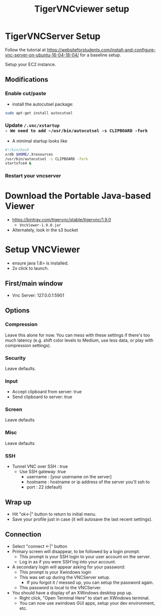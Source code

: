 #+Title: TigerVNCviewer setup

* TigerVNCServer Setup
Follow the tutorial at
https://websiteforstudents.com/install-and-configure-vnc-server-on-ubuntu-16-04-18-04/
for a baseline setup.

Setup your EC2 instance.

** Modifications

*** Enable cut/paste
- install the autocutsel package:
#+BEGIN_SRC bash
sudo apt-get install autocutsel
#+END_SRC

*** Update ~/.vnc/xstartup
- We need to add ~/usr/bin/autocutsel -s CLIPBOARD -fork~
- A minimal startup looks like

#+BEGIN_SRC bash
#!/bin/bash
xrdb $HOME/.Xresources
/usr/bin/autocutsel -s CLIPBOARD -fork
startxfce4 &
#+END_SRC

*** Restart your vncserver

* Download the Portable Java-based Viewer
- https://bintray.com/tigervnc/stable/tigervnc/1.9.0
  - ~VncViewer-1.9.0.jar~
- Alternately, look in the s3 bucket

* Setup VNCViewer
- ensure java 1.8> is installed.
- 2x click to launch.
** First/main window
  - Vnc Server: 127.0.0.1:5901
** Options
*** Compression
Leave this alone for now.  You can mess with these settings if there's too much
latency (e.g. shift color levels to Medium, use less data, or play with 
compression settings).
*** Security
Leave defaults.
*** Input
- Accept clipboard from server: true
- Send clipboard to server: true
*** Screen
Leave defaults
*** Misc
Leave defaults
*** SSH 
- Tunnel VNC over SSH : true
  - Use SSH gateway :true
    - username : [your username on the server]
    - hostname : hostname or ip address of the server you'll ssh to
    - port : 22 (default)
** Wrap up
- Hit "ok<-|" button to return to initial menu.
- Save your profile just in case (it will autosave the last recent settings).
** Connection
- Select "connect <-|" button
- Primary screen will disappear, to be followed by a login prompt:
  - This prompt is your SSH login to your user account on the server.
  - Log in as if you were SSH'ing into your account.
- A secondary login will appear asking for your password:
  - This prompt is your Xwindows login
  - This was set up during the VNCServer setup.
    - If you forgot it / messed up, you can setup the password again.
  - This password is local to the VNCServer.
- You should have a display of an XWindows desktop pop up.
  - Right click, "Open Terminal Here" to start an XWindows terminal.
  - You can now use xwindows GUI apps, setup your dev environment, etc.
